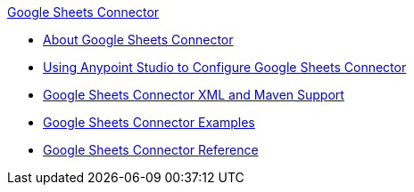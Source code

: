 .xref:index.adoc[Google Sheets Connector]
* xref:index.adoc[About Google Sheets Connector]
* xref:google-sheets-connector-studio.adoc[Using Anypoint Studio to Configure Google Sheets Connector]
* xref:google-sheets-connector-xml-maven.adoc[Google Sheets Connector XML and Maven Support]
* xref:google-sheets-connector-examples.adoc[Google Sheets Connector Examples]
* xref:google-sheets-connector-reference.adoc[Google Sheets Connector Reference]
